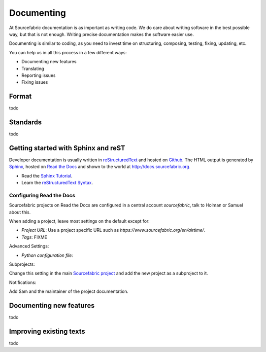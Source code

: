 .. _documenting:

Documenting
===========

At Sourcefabric documentation is as important as writing code. We do care 
about writing software in the best possible way, but that is not enough. 
Writing precise documentation makes the software easier use. 

Documenting is similar to coding, as you need to invest time on structuring,
composing, testing, fixing, updating, etc.

You can help us in all this process in a few different ways:

- Documenting new features
- Translating
- Reporting issues
- Fixing issues

Format
------

todo

Standards
---------

todo

Getting started with Sphinx and reST
------------------------------------

Developer documentation is usually written in `reStructuredText <http://sphinx-doc.org/rest.html>`_ and hosted on `Github <http:www.github.com>`_. The HTML output is generated by `Sphinx <http://sphinx-doc.org/>`_, hosted on `Read the Docs <http://www.readthedocs.org>`_ and shown to the world at `http://docs.sourcefabric.org <http://docs.sourcefabric.org>`_.

* Read the `Sphinx Tutorial <http://sphinx-doc.org/tutorial.html>`_.
* Learn the `reStructuredText Syntax <http://sphinx-doc.org/rest.html>`_.

Configuring Read the Docs
++++++++++++++++++++++++++++++

Sourcefabric projects on Read the Docs are configured in a central account `sourcefabric`, talk to Holman or Samuel about this.

When adding a project, leave most settings on the default except for:

* `Project URL`: Use a project specific URL such as `https://www.sourcefabric.org/en/airtime/`.
* `Tags`: FIXME
 
Advanced Settings:

* `Python configuration file`:

Subprojects:

Change this setting in the main `Sourcefabric project <https://readthedocs.org/dashboard/sourcefabric/>`_ and add the new project as a subproject to it. 

Notifications:

Add Sam and the maintainer of the project documentation. 

Documenting new features
------------------------

todo

Improving existing texts
------------------------

todo

